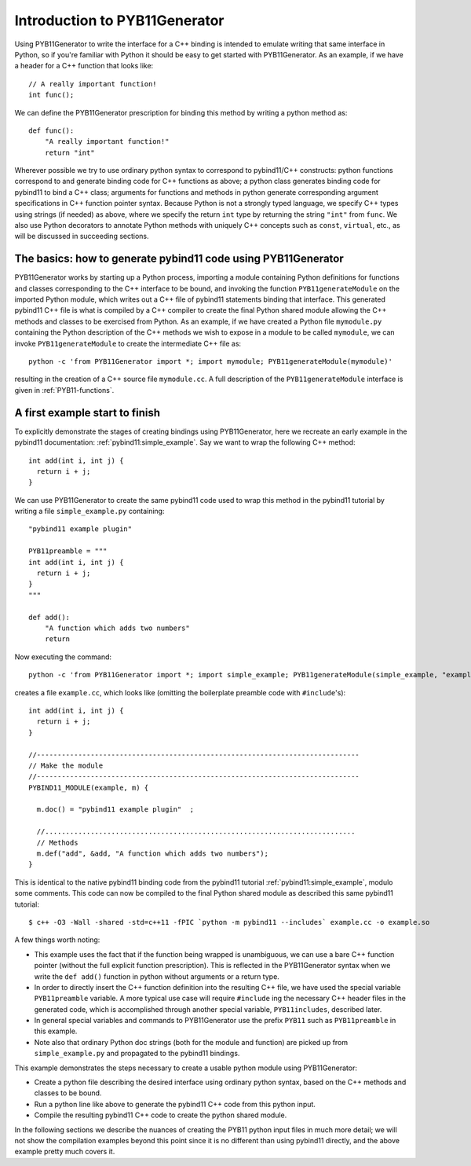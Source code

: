 .. _intro:

Introduction to PYB11Generator
==============================

Using PYB11Generator to write the interface for a C++ binding is intended to emulate writing that same interface in Python, so if you're familiar with Python it should be easy to get started with PYB11Generator.  As an example, if we have a header for a C++ function that looks like::

   // A really important function!
   int func();

We can define the PYB11Generator prescription for binding this method by writing a python method as::

  def func():
      "A really important function!"
      return "int"

Wherever possible we try to use ordinary python syntax to correspond to pybind11/C++ constructs: python functions correspond to and generate binding code for C++ functions as above; a python class generates binding code for pybind11 to bind a C++ class; arguments for functions and methods in python generate corresponding argument specifications in C++ function pointer syntax.  Because Python is not a strongly typed language, we specify C++ types using strings (if needed) as above, where we specify the return ``int`` type by returning the string ``"int"`` from ``func``.  We also use Python decorators to annotate Python methods with uniquely C++ concepts such as ``const``, ``virtual``, etc., as will be discussed in succeeding sections.

.. _the-basics:

The basics: how to generate pybind11 code using PYB11Generator
--------------------------------------------------------------

PYB11Generator works by starting up a Python process, importing a module containing Python definitions for functions and classes corresponding to the C++ interface to be bound, and invoking the function ``PYB11generateModule`` on the imported Python module, which writes out a C++ file of pybind11 statements binding that interface.  This generated pybind11 C++ file is what is compiled by a C++ compiler to create the final Python shared module allowing the C++ methods and classes to be exercised from Python.  As an example, if we have created a Python file ``mymodule.py`` containing the Python description of the C++ methods we wish to expose in a module to be called ``mymodule``, we can invoke ``PYB11generateModule`` to create the intermediate C++ file as::

  python -c 'from PYB11Generator import *; import mymodule; PYB11generateModule(mymodule)'

resulting in the creation of a C++ source file ``mymodule.cc``.  A full description of the ``PYB11generateModule`` interface is given in :ref:`PYB11-functions`.

.. _first-example:

A first example start to finish
-------------------------------

To explicitly demonstrate the stages of creating bindings using PYB11Generator, here we recreate an early example in the pybind11 documentation: :ref:`pybind11:simple_example`.  Say we want to wrap the following C++ method::

  int add(int i, int j) {
    return i + j;
  }

We can use PYB11Generator to create the same pybind11 code used to wrap this method in the pybind11 tutorial by writing a file ``simple_example.py`` containing::

  "pybind11 example plugin"
  
  PYB11preamble = """
  int add(int i, int j) {
    return i + j;
  }
  """
  
  def add():
      "A function which adds two numbers"
      return

Now executing the command::

  python -c 'from PYB11Generator import *; import simple_example; PYB11generateModule(simple_example, "example")'

creates a file ``example.cc``, which looks like (omitting the boilerplate preamble code with ``#include``'s)::

  int add(int i, int j) {
    return i + j;
  }

  //------------------------------------------------------------------------------
  // Make the module
  //------------------------------------------------------------------------------
  PYBIND11_MODULE(example, m) {

    m.doc() = "pybind11 example plugin"  ;

    //...........................................................................
    // Methods
    m.def("add", &add, "A function which adds two numbers");
  }

This is identical to the native pybind11 binding code from the pybind11 tutorial :ref:`pybind11:simple_example`, modulo some comments.  This code can now be compiled to the final Python shared module as described this same pybind11 tutorial::

  $ c++ -O3 -Wall -shared -std=c++11 -fPIC `python -m pybind11 --includes` example.cc -o example.so

A few things worth noting:

* This example uses the fact that if the function being wrapped is unambiguous, we can use a bare C++ function pointer (without the full explicit function prescription).  This is reflected in the PYB11Generator syntax when we write the ``def add()`` function in python without arguments or a return type.
* In order to directly insert the C++ function definition into the resulting C++ file, we have used the special variable ``PYB11preamble`` variable.  A more typical use case will require ``#include`` ing the necessary C++ header files in the generated code, which is accomplished through another special variable, ``PYB11includes``, described later.
* In general special variables and commands to PYB11Generator use the prefix ``PYB11`` such as ``PYB11preamble`` in this example.
* Note also that ordinary Python doc strings (both for the module and function) are picked up from ``simple_example.py`` and propagated to the pybind11 bindings.

This example demonstrates the steps necessary to create a usable python module using PYB11Generator:

* Create a python file describing the desired interface using ordinary python syntax, based on the C++ methods and classes to be bound.
* Run a python line like above to generate the pybind11 C++ code from this python input.
* Compile the resulting pybind11 C++ code to create the python shared module.

In the following sections we describe the nuances of creating the PYB11 python input files in much more detail; we will not show the compilation examples beyond this point since it is no different than using pybind11 directly, and the above example pretty much covers it.
